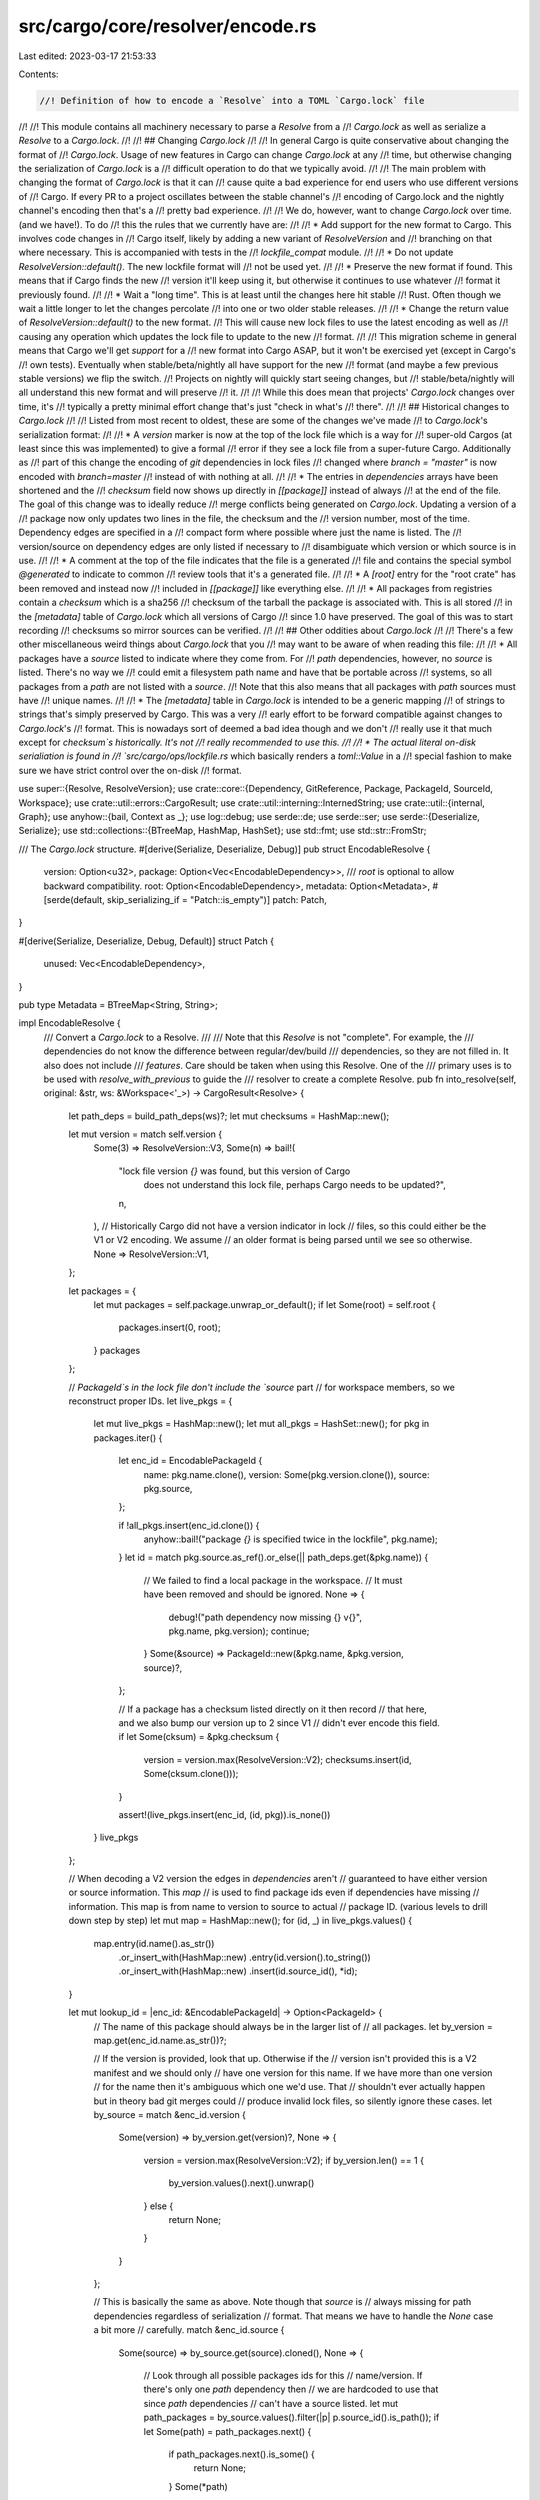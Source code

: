 src/cargo/core/resolver/encode.rs
=================================

Last edited: 2023-03-17 21:53:33

Contents:

.. code-block:: rs

    //! Definition of how to encode a `Resolve` into a TOML `Cargo.lock` file
//!
//! This module contains all machinery necessary to parse a `Resolve` from a
//! `Cargo.lock` as well as serialize a `Resolve` to a `Cargo.lock`.
//!
//! ## Changing `Cargo.lock`
//!
//! In general Cargo is quite conservative about changing the format of
//! `Cargo.lock`. Usage of new features in Cargo can change `Cargo.lock` at any
//! time, but otherwise changing the serialization of `Cargo.lock` is a
//! difficult operation to do that we typically avoid.
//!
//! The main problem with changing the format of `Cargo.lock` is that it can
//! cause quite a bad experience for end users who use different versions of
//! Cargo. If every PR to a project oscillates between the stable channel's
//! encoding of Cargo.lock and the nightly channel's encoding then that's a
//! pretty bad experience.
//!
//! We do, however, want to change `Cargo.lock` over time. (and we have!). To do
//! this the rules that we currently have are:
//!
//! * Add support for the new format to Cargo. This involves code changes in
//!   Cargo itself, likely by adding a new variant of `ResolveVersion` and
//!   branching on that where necessary. This is accompanied with tests in the
//!   `lockfile_compat` module.
//!
//!   * Do not update `ResolveVersion::default()`. The new lockfile format will
//!     not be used yet.
//!
//!   * Preserve the new format if found. This means that if Cargo finds the new
//!     version it'll keep using it, but otherwise it continues to use whatever
//!     format it previously found.
//!
//! * Wait a "long time". This is at least until the changes here hit stable
//!   Rust. Often though we wait a little longer to let the changes percolate
//!   into one or two older stable releases.
//!
//! * Change the return value of `ResolveVersion::default()` to the new format.
//!   This will cause new lock files to use the latest encoding as well as
//!   causing any operation which updates the lock file to update to the new
//!   format.
//!
//! This migration scheme in general means that Cargo we'll get *support* for a
//! new format into Cargo ASAP, but it won't be exercised yet (except in Cargo's
//! own tests). Eventually when stable/beta/nightly all have support for the new
//! format (and maybe a few previous stable versions) we flip the switch.
//! Projects on nightly will quickly start seeing changes, but
//! stable/beta/nightly will all understand this new format and will preserve
//! it.
//!
//! While this does mean that projects' `Cargo.lock` changes over time, it's
//! typically a pretty minimal effort change that's just "check in what's
//! there".
//!
//! ## Historical changes to `Cargo.lock`
//!
//! Listed from most recent to oldest, these are some of the changes we've made
//! to `Cargo.lock`'s serialization format:
//!
//! * A `version` marker is now at the top of the lock file which is a way for
//!   super-old Cargos (at least since this was implemented) to give a formal
//!   error if they see a lock file from a super-future Cargo. Additionally as
//!   part of this change the encoding of `git` dependencies in lock files
//!   changed where `branch = "master"` is now encoded with `branch=master`
//!   instead of with nothing at all.
//!
//! * The entries in `dependencies` arrays have been shortened and the
//!   `checksum` field now shows up directly in `[[package]]` instead of always
//!   at the end of the file. The goal of this change was to ideally reduce
//!   merge conflicts being generated on `Cargo.lock`. Updating a version of a
//!   package now only updates two lines in the file, the checksum and the
//!   version number, most of the time. Dependency edges are specified in a
//!   compact form where possible where just the name is listed. The
//!   version/source on dependency edges are only listed if necessary to
//!   disambiguate which version or which source is in use.
//!
//! * A comment at the top of the file indicates that the file is a generated
//!   file and contains the special symbol `@generated` to indicate to common
//!   review tools that it's a generated file.
//!
//! * A `[root]` entry for the "root crate" has been removed and instead now
//!   included in `[[package]]` like everything else.
//!
//! * All packages from registries contain a `checksum` which is a sha256
//!   checksum of the tarball the package is associated with. This is all stored
//!   in the `[metadata]` table of `Cargo.lock` which all versions of Cargo
//!   since 1.0 have preserved. The goal of this was to start recording
//!   checksums so mirror sources can be verified.
//!
//! ## Other oddities about `Cargo.lock`
//!
//! There's a few other miscellaneous weird things about `Cargo.lock` that you
//! may want to be aware of when reading this file:
//!
//! * All packages have a `source` listed to indicate where they come from. For
//!   `path` dependencies, however, no `source` is listed. There's no way we
//!   could emit a filesystem path name and have that be portable across
//!   systems, so all packages from a `path` are not listed with a `source`.
//!   Note that this also means that all packages with `path` sources must have
//!   unique names.
//!
//! * The `[metadata]` table in `Cargo.lock` is intended to be a generic mapping
//!   of strings to strings that's simply preserved by Cargo. This was a very
//!   early effort to be forward compatible against changes to `Cargo.lock`'s
//!   format. This is nowadays sort of deemed a bad idea though and we don't
//!   really use it that much except for `checksum`s historically. It's not
//!   really recommended to use this.
//!
//! * The actual literal on-disk serialiation is found in
//!   `src/cargo/ops/lockfile.rs` which basically renders a `toml::Value` in a
//!   special fashion to make sure we have strict control over the on-disk
//!   format.

use super::{Resolve, ResolveVersion};
use crate::core::{Dependency, GitReference, Package, PackageId, SourceId, Workspace};
use crate::util::errors::CargoResult;
use crate::util::interning::InternedString;
use crate::util::{internal, Graph};
use anyhow::{bail, Context as _};
use log::debug;
use serde::de;
use serde::ser;
use serde::{Deserialize, Serialize};
use std::collections::{BTreeMap, HashMap, HashSet};
use std::fmt;
use std::str::FromStr;

/// The `Cargo.lock` structure.
#[derive(Serialize, Deserialize, Debug)]
pub struct EncodableResolve {
    version: Option<u32>,
    package: Option<Vec<EncodableDependency>>,
    /// `root` is optional to allow backward compatibility.
    root: Option<EncodableDependency>,
    metadata: Option<Metadata>,
    #[serde(default, skip_serializing_if = "Patch::is_empty")]
    patch: Patch,
}

#[derive(Serialize, Deserialize, Debug, Default)]
struct Patch {
    unused: Vec<EncodableDependency>,
}

pub type Metadata = BTreeMap<String, String>;

impl EncodableResolve {
    /// Convert a `Cargo.lock` to a Resolve.
    ///
    /// Note that this `Resolve` is not "complete". For example, the
    /// dependencies do not know the difference between regular/dev/build
    /// dependencies, so they are not filled in. It also does not include
    /// `features`. Care should be taken when using this Resolve. One of the
    /// primary uses is to be used with `resolve_with_previous` to guide the
    /// resolver to create a complete Resolve.
    pub fn into_resolve(self, original: &str, ws: &Workspace<'_>) -> CargoResult<Resolve> {
        let path_deps = build_path_deps(ws)?;
        let mut checksums = HashMap::new();

        let mut version = match self.version {
            Some(3) => ResolveVersion::V3,
            Some(n) => bail!(
                "lock file version `{}` was found, but this version of Cargo \
                 does not understand this lock file, perhaps Cargo needs \
                 to be updated?",
                n,
            ),
            // Historically Cargo did not have a version indicator in lock
            // files, so this could either be the V1 or V2 encoding. We assume
            // an older format is being parsed until we see so otherwise.
            None => ResolveVersion::V1,
        };

        let packages = {
            let mut packages = self.package.unwrap_or_default();
            if let Some(root) = self.root {
                packages.insert(0, root);
            }
            packages
        };

        // `PackageId`s in the lock file don't include the `source` part
        // for workspace members, so we reconstruct proper IDs.
        let live_pkgs = {
            let mut live_pkgs = HashMap::new();
            let mut all_pkgs = HashSet::new();
            for pkg in packages.iter() {
                let enc_id = EncodablePackageId {
                    name: pkg.name.clone(),
                    version: Some(pkg.version.clone()),
                    source: pkg.source,
                };

                if !all_pkgs.insert(enc_id.clone()) {
                    anyhow::bail!("package `{}` is specified twice in the lockfile", pkg.name);
                }
                let id = match pkg.source.as_ref().or_else(|| path_deps.get(&pkg.name)) {
                    // We failed to find a local package in the workspace.
                    // It must have been removed and should be ignored.
                    None => {
                        debug!("path dependency now missing {} v{}", pkg.name, pkg.version);
                        continue;
                    }
                    Some(&source) => PackageId::new(&pkg.name, &pkg.version, source)?,
                };

                // If a package has a checksum listed directly on it then record
                // that here, and we also bump our version up to 2 since V1
                // didn't ever encode this field.
                if let Some(cksum) = &pkg.checksum {
                    version = version.max(ResolveVersion::V2);
                    checksums.insert(id, Some(cksum.clone()));
                }

                assert!(live_pkgs.insert(enc_id, (id, pkg)).is_none())
            }
            live_pkgs
        };

        // When decoding a V2 version the edges in `dependencies` aren't
        // guaranteed to have either version or source information. This `map`
        // is used to find package ids even if dependencies have missing
        // information. This map is from name to version to source to actual
        // package ID. (various levels to drill down step by step)
        let mut map = HashMap::new();
        for (id, _) in live_pkgs.values() {
            map.entry(id.name().as_str())
                .or_insert_with(HashMap::new)
                .entry(id.version().to_string())
                .or_insert_with(HashMap::new)
                .insert(id.source_id(), *id);
        }

        let mut lookup_id = |enc_id: &EncodablePackageId| -> Option<PackageId> {
            // The name of this package should always be in the larger list of
            // all packages.
            let by_version = map.get(enc_id.name.as_str())?;

            // If the version is provided, look that up. Otherwise if the
            // version isn't provided this is a V2 manifest and we should only
            // have one version for this name. If we have more than one version
            // for the name then it's ambiguous which one we'd use. That
            // shouldn't ever actually happen but in theory bad git merges could
            // produce invalid lock files, so silently ignore these cases.
            let by_source = match &enc_id.version {
                Some(version) => by_version.get(version)?,
                None => {
                    version = version.max(ResolveVersion::V2);
                    if by_version.len() == 1 {
                        by_version.values().next().unwrap()
                    } else {
                        return None;
                    }
                }
            };

            // This is basically the same as above. Note though that `source` is
            // always missing for path dependencies regardless of serialization
            // format. That means we have to handle the `None` case a bit more
            // carefully.
            match &enc_id.source {
                Some(source) => by_source.get(source).cloned(),
                None => {
                    // Look through all possible packages ids for this
                    // name/version. If there's only one `path` dependency then
                    // we are hardcoded to use that since `path` dependencies
                    // can't have a source listed.
                    let mut path_packages = by_source.values().filter(|p| p.source_id().is_path());
                    if let Some(path) = path_packages.next() {
                        if path_packages.next().is_some() {
                            return None;
                        }
                        Some(*path)

                    // ... otherwise if there's only one then we must be
                    // implicitly using that one due to a V2 serialization of
                    // the lock file
                    } else if by_source.len() == 1 {
                        let id = by_source.values().next().unwrap();
                        version = version.max(ResolveVersion::V2);
                        Some(*id)

                    // ... and failing that we probably had a bad git merge of
                    // `Cargo.lock` or something like that, so just ignore this.
                    } else {
                        None
                    }
                }
            }
        };

        let mut g = Graph::new();

        for &(ref id, _) in live_pkgs.values() {
            g.add(*id);
        }

        for &(ref id, pkg) in live_pkgs.values() {
            let deps = match pkg.dependencies {
                Some(ref deps) => deps,
                None => continue,
            };

            for edge in deps.iter() {
                if let Some(to_depend_on) = lookup_id(edge) {
                    g.link(*id, to_depend_on);
                }
            }
        }

        let replacements = {
            let mut replacements = HashMap::new();
            for &(ref id, pkg) in live_pkgs.values() {
                if let Some(ref replace) = pkg.replace {
                    assert!(pkg.dependencies.is_none());
                    if let Some(replace_id) = lookup_id(replace) {
                        replacements.insert(*id, replace_id);
                    }
                }
            }
            replacements
        };

        let mut metadata = self.metadata.unwrap_or_default();

        // In the V1 serialization formats all checksums were listed in the lock
        // file in the `[metadata]` section, so if we're still V1 then look for
        // that here.
        let prefix = "checksum ";
        let mut to_remove = Vec::new();
        for (k, v) in metadata.iter().filter(|p| p.0.starts_with(prefix)) {
            to_remove.push(k.to_string());
            let k = &k[prefix.len()..];
            let enc_id: EncodablePackageId = k
                .parse()
                .with_context(|| internal("invalid encoding of checksum in lockfile"))?;
            let id = match lookup_id(&enc_id) {
                Some(id) => id,
                _ => continue,
            };

            let v = if v == "<none>" {
                None
            } else {
                Some(v.to_string())
            };
            checksums.insert(id, v);
        }
        // If `checksum` was listed in `[metadata]` but we were previously
        // listed as `V2` then assume some sort of bad git merge happened, so
        // discard all checksums and let's regenerate them later.
        if !to_remove.is_empty() && version >= ResolveVersion::V2 {
            checksums.drain();
        }
        for k in to_remove {
            metadata.remove(&k);
        }

        let mut unused_patches = Vec::new();
        for pkg in self.patch.unused {
            let id = match pkg.source.as_ref().or_else(|| path_deps.get(&pkg.name)) {
                Some(&src) => PackageId::new(&pkg.name, &pkg.version, src)?,
                None => continue,
            };
            unused_patches.push(id);
        }

        // We have a curious issue where in the "v1 format" we buggily had a
        // trailing blank line at the end of lock files under some specific
        // conditions.
        //
        // Cargo is trying to write new lockfies in the "v2 format" but if you
        // have no dependencies, for example, then the lockfile encoded won't
        // really have any indicator that it's in the new format (no
        // dependencies or checksums listed). This means that if you type `cargo
        // new` followed by `cargo build` it will generate a "v2 format" lock
        // file since none previously existed. When reading this on the next
        // `cargo build`, however, it generates a new lock file because when
        // reading in that lockfile we think it's the v1 format.
        //
        // To help fix this issue we special case here. If our lockfile only has
        // one trailing newline, not two, *and* it only has one package, then
        // this is actually the v2 format.
        if original.ends_with('\n')
            && !original.ends_with("\n\n")
            && version == ResolveVersion::V1
            && g.iter().count() == 1
        {
            version = ResolveVersion::V2;
        }

        Ok(Resolve::new(
            g,
            replacements,
            HashMap::new(),
            checksums,
            metadata,
            unused_patches,
            version,
            HashMap::new(),
        ))
    }
}

fn build_path_deps(ws: &Workspace<'_>) -> CargoResult<HashMap<String, SourceId>> {
    // If a crate is **not** a path source, then we're probably in a situation
    // such as `cargo install` with a lock file from a remote dependency. In
    // that case we don't need to fixup any path dependencies (as they're not
    // actually path dependencies any more), so we ignore them.
    let members = ws
        .members()
        .filter(|p| p.package_id().source_id().is_path())
        .collect::<Vec<_>>();

    let mut ret = HashMap::new();
    let mut visited = HashSet::new();
    for member in members.iter() {
        ret.insert(
            member.package_id().name().to_string(),
            member.package_id().source_id(),
        );
        visited.insert(member.package_id().source_id());
    }
    for member in members.iter() {
        build_pkg(member, ws, &mut ret, &mut visited);
    }
    for deps in ws.root_patch()?.values() {
        for dep in deps {
            build_dep(dep, ws, &mut ret, &mut visited);
        }
    }
    for &(_, ref dep) in ws.root_replace() {
        build_dep(dep, ws, &mut ret, &mut visited);
    }

    return Ok(ret);

    fn build_pkg(
        pkg: &Package,
        ws: &Workspace<'_>,
        ret: &mut HashMap<String, SourceId>,
        visited: &mut HashSet<SourceId>,
    ) {
        for dep in pkg.dependencies() {
            build_dep(dep, ws, ret, visited);
        }
    }

    fn build_dep(
        dep: &Dependency,
        ws: &Workspace<'_>,
        ret: &mut HashMap<String, SourceId>,
        visited: &mut HashSet<SourceId>,
    ) {
        let id = dep.source_id();
        if visited.contains(&id) || !id.is_path() {
            return;
        }
        let path = match id.url().to_file_path() {
            Ok(p) => p.join("Cargo.toml"),
            Err(_) => return,
        };
        let pkg = match ws.load(&path) {
            Ok(p) => p,
            Err(_) => return,
        };
        ret.insert(pkg.name().to_string(), pkg.package_id().source_id());
        visited.insert(pkg.package_id().source_id());
        build_pkg(&pkg, ws, ret, visited);
    }
}

impl Patch {
    fn is_empty(&self) -> bool {
        self.unused.is_empty()
    }
}

#[derive(Serialize, Deserialize, Debug, PartialOrd, Ord, PartialEq, Eq)]
pub struct EncodableDependency {
    name: String,
    version: String,
    source: Option<SourceId>,
    checksum: Option<String>,
    dependencies: Option<Vec<EncodablePackageId>>,
    replace: Option<EncodablePackageId>,
}

#[derive(Debug, PartialOrd, Ord, PartialEq, Eq, Hash, Clone)]
pub struct EncodablePackageId {
    name: String,
    version: Option<String>,
    source: Option<SourceId>,
}

impl fmt::Display for EncodablePackageId {
    fn fmt(&self, f: &mut fmt::Formatter<'_>) -> fmt::Result {
        write!(f, "{}", self.name)?;
        if let Some(s) = &self.version {
            write!(f, " {}", s)?;
        }
        if let Some(s) = &self.source {
            write!(f, " ({})", s.as_url())?;
        }
        Ok(())
    }
}

impl FromStr for EncodablePackageId {
    type Err = anyhow::Error;

    fn from_str(s: &str) -> CargoResult<EncodablePackageId> {
        let mut s = s.splitn(3, ' ');
        let name = s.next().unwrap();
        let version = s.next();
        let source_id = match s.next() {
            Some(s) => {
                if s.starts_with('(') && s.ends_with(')') {
                    Some(SourceId::from_url(&s[1..s.len() - 1])?)
                } else {
                    anyhow::bail!("invalid serialized PackageId")
                }
            }
            None => None,
        };

        Ok(EncodablePackageId {
            name: name.to_string(),
            version: version.map(|v| v.to_string()),
            source: source_id,
        })
    }
}

impl ser::Serialize for EncodablePackageId {
    fn serialize<S>(&self, s: S) -> Result<S::Ok, S::Error>
    where
        S: ser::Serializer,
    {
        s.collect_str(self)
    }
}

impl<'de> de::Deserialize<'de> for EncodablePackageId {
    fn deserialize<D>(d: D) -> Result<EncodablePackageId, D::Error>
    where
        D: de::Deserializer<'de>,
    {
        String::deserialize(d).and_then(|string| {
            string
                .parse::<EncodablePackageId>()
                .map_err(de::Error::custom)
        })
    }
}

impl ser::Serialize for Resolve {
    fn serialize<S>(&self, s: S) -> Result<S::Ok, S::Error>
    where
        S: ser::Serializer,
    {
        let mut ids: Vec<_> = self.iter().collect();
        ids.sort();

        let state = EncodeState::new(self);

        let encodable = ids
            .iter()
            .map(|&id| encodable_resolve_node(id, self, &state))
            .collect::<Vec<_>>();

        let mut metadata = self.metadata().clone();

        if self.version() == ResolveVersion::V1 {
            for &id in ids.iter().filter(|id| !id.source_id().is_path()) {
                let checksum = match self.checksums()[&id] {
                    Some(ref s) => &s[..],
                    None => "<none>",
                };
                let id = encodable_package_id(id, &state, self.version());
                metadata.insert(format!("checksum {}", id.to_string()), checksum.to_string());
            }
        }

        let metadata = if metadata.is_empty() {
            None
        } else {
            Some(metadata)
        };

        let patch = Patch {
            unused: self
                .unused_patches()
                .iter()
                .map(|id| EncodableDependency {
                    name: id.name().to_string(),
                    version: id.version().to_string(),
                    source: encode_source(id.source_id()),
                    dependencies: None,
                    replace: None,
                    checksum: if self.version() >= ResolveVersion::V2 {
                        self.checksums().get(id).and_then(|x| x.clone())
                    } else {
                        None
                    },
                })
                .collect(),
        };
        EncodableResolve {
            package: Some(encodable),
            root: None,
            metadata,
            patch,
            version: match self.version() {
                ResolveVersion::V3 => Some(3),
                ResolveVersion::V2 | ResolveVersion::V1 => None,
            },
        }
        .serialize(s)
    }
}

pub struct EncodeState<'a> {
    counts: Option<HashMap<InternedString, HashMap<&'a semver::Version, usize>>>,
}

impl<'a> EncodeState<'a> {
    pub fn new(resolve: &'a Resolve) -> EncodeState<'a> {
        let counts = if resolve.version() >= ResolveVersion::V2 {
            let mut map = HashMap::new();
            for id in resolve.iter() {
                let slot = map
                    .entry(id.name())
                    .or_insert_with(HashMap::new)
                    .entry(id.version())
                    .or_insert(0);
                *slot += 1;
            }
            Some(map)
        } else {
            None
        };
        EncodeState { counts }
    }
}

fn encodable_resolve_node(
    id: PackageId,
    resolve: &Resolve,
    state: &EncodeState<'_>,
) -> EncodableDependency {
    let (replace, deps) = match resolve.replacement(id) {
        Some(id) => (
            Some(encodable_package_id(id, state, resolve.version())),
            None,
        ),
        None => {
            let mut deps = resolve
                .deps_not_replaced(id)
                .map(|(id, _)| encodable_package_id(id, state, resolve.version()))
                .collect::<Vec<_>>();
            deps.sort();
            (None, Some(deps))
        }
    };

    EncodableDependency {
        name: id.name().to_string(),
        version: id.version().to_string(),
        source: encode_source(id.source_id()),
        dependencies: deps,
        replace,
        checksum: if resolve.version() >= ResolveVersion::V2 {
            resolve.checksums().get(&id).and_then(|s| s.clone())
        } else {
            None
        },
    }
}

pub fn encodable_package_id(
    id: PackageId,
    state: &EncodeState<'_>,
    resolve_version: ResolveVersion,
) -> EncodablePackageId {
    let mut version = Some(id.version().to_string());
    let mut id_to_encode = id.source_id();
    if resolve_version <= ResolveVersion::V2 {
        if let Some(GitReference::Branch(b)) = id_to_encode.git_reference() {
            if b == "master" {
                id_to_encode =
                    SourceId::for_git(id_to_encode.url(), GitReference::DefaultBranch).unwrap();
            }
        }
    }
    let mut source = encode_source(id_to_encode).map(|s| s.with_precise(None));
    if let Some(counts) = &state.counts {
        let version_counts = &counts[&id.name()];
        if version_counts[&id.version()] == 1 {
            source = None;
            if version_counts.len() == 1 {
                version = None;
            }
        }
    }
    EncodablePackageId {
        name: id.name().to_string(),
        version,
        source,
    }
}

fn encode_source(id: SourceId) -> Option<SourceId> {
    if id.is_path() {
        None
    } else {
        Some(id)
    }
}


